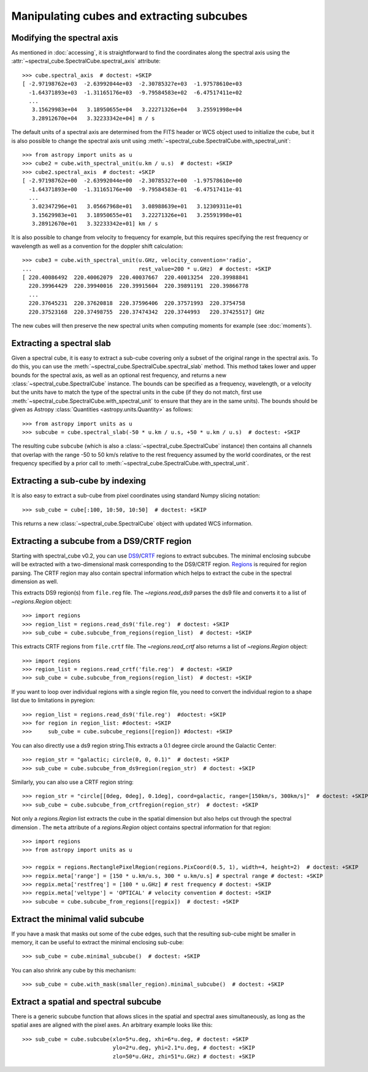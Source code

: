 Manipulating cubes and extracting subcubes
==========================================

Modifying the spectral axis
---------------------------

As mentioned in :doc:`accessing`, it is straightforward to find the
coordinates along the spectral axis using the
:attr:`~spectral_cube.SpectralCube.spectral_axis` attribute::

   >>> cube.spectral_axis  # doctest: +SKIP
   [ -2.97198762e+03  -2.63992044e+03  -2.30785327e+03  -1.97578610e+03
     -1.64371893e+03  -1.31165176e+03  -9.79584583e+02  -6.47517411e+02
     ...
      3.15629983e+04   3.18950655e+04   3.22271326e+04   3.25591998e+04
      3.28912670e+04   3.32233342e+04] m / s

The default units of a spectral axis are determined from the FITS header or
WCS object used to initialize the cube, but it is also possible to change the
spectral axis unit using :meth:`~spectral_cube.SpectralCube.with_spectral_unit`::

    >>> from astropy import units as u
    >>> cube2 = cube.with_spectral_unit(u.km / u.s)  # doctest: +SKIP
    >>> cube2.spectral_axis  # doctest: +SKIP
    [ -2.97198762e+00  -2.63992044e+00  -2.30785327e+00  -1.97578610e+00
      -1.64371893e+00  -1.31165176e+00  -9.79584583e-01  -6.47517411e-01
      ...
       3.02347296e+01   3.05667968e+01   3.08988639e+01   3.12309311e+01
       3.15629983e+01   3.18950655e+01   3.22271326e+01   3.25591998e+01
       3.28912670e+01   3.32233342e+01] km / s

It is also possible to change from velocity to frequency for example, but
this requires specifying the rest frequency or wavelength as well as a
convention for the doppler shift calculation::

    >>> cube3 = cube.with_spectral_unit(u.GHz, velocity_convention='radio',
    ...                                 rest_value=200 * u.GHz)  # doctest: +SKIP
    [ 220.40086492  220.40062079  220.40037667  220.40013254  220.39988841
      220.39964429  220.39940016  220.39915604  220.39891191  220.39866778
      ...
      220.37645231  220.37620818  220.37596406  220.37571993  220.3754758
      220.37523168  220.37498755  220.37474342  220.3744993   220.37425517] GHz

The new cubes will then preserve the new spectral units when computing
moments for example (see :doc:`moments`).

Extracting a spectral slab
--------------------------

Given a spectral cube, it is easy to extract a sub-cube covering only a subset
of the original range in the spectral axis. To do this, you can use the
:meth:`~spectral_cube.SpectralCube.spectral_slab` method. This
method takes lower and upper bounds for the spectral axis, as well as an
optional rest frequency, and returns a new
:class:`~spectral_cube.SpectralCube` instance. The bounds can
be specified as a frequency, wavelength, or a velocity but the units have to
match the type of the spectral units in the cube (if they do not match, first
use :meth:`~spectral_cube.SpectralCube.with_spectral_unit` to ensure that they
are in the same units). The bounds should be given as Astropy
:class:`Quantities <astropy.units.Quantity>` as follows::

    >>> from astropy import units as u
    >>> subcube = cube.spectral_slab(-50 * u.km / u.s, +50 * u.km / u.s)  # doctest: +SKIP

The resulting cube ``subcube`` (which is also a
:class:`~spectral_cube.SpectralCube` instance) then contains all channels
that overlap with the range -50 to 50 km/s relative to the rest frequency
assumed by the world coordinates, or the rest frequency specified by a prior
call to :meth:`~spectral_cube.SpectralCube.with_spectral_unit`.

Extracting a sub-cube by indexing
---------------------------------

It is also easy to extract a sub-cube from pixel coordinates using standard
Numpy slicing notation::

    >>> sub_cube = cube[:100, 10:50, 10:50]  # doctest: +SKIP

This returns a new :class:`~spectral_cube.SpectralCube` object
with updated WCS information.

.. _reg:

Extracting a subcube from a DS9/CRTF region
-------------------------------------------

Starting with spectral_cube v0.2, you can use `DS9
<http://ds9.si.edu/doc/ref/region.html>`_/`CRTF
<https://casaguides.nrao.edu/index.php/CASA_Region_Format>`_ regions to extract
subcubes. The minimal enclosing subcube will be extracted with a two-dimensional
mask corresponding to the DS9/CRTF region.  `Regions
<https://astropy-regions.readthedocs.io/en/latest/>`_ is required for region
parsing. The CRTF region may also contain spectral information which helps to
extract the cube in the spectral dimension as well.

This extracts DS9 region(s) from ``file.reg`` file. The `~regions.read_ds9`
parses the ds9 file and converts it to a list of `~regions.Region` object::

    >>> import regions
    >>> region_list = regions.read_ds9('file.reg')  # doctest: +SKIP
    >>> sub_cube = cube.subcube_from_regions(region_list)  # doctest: +SKIP

This extracts CRTF regions from ``file.crtf`` file. The `~regions.read_crtf`
also returns a list of `~regions.Region` object::

    >>> import regions
    >>> region_list = regions.read_crtf('file.reg')  # doctest: +SKIP
    >>> sub_cube = cube.subcube_from_regions(region_list)  # doctest: +SKIP

If you want to loop over individual regions with a single region file, you need to convert the individual
region to a shape list due to limitations in pyregion::

    >>> region_list = regions.read_ds9('file.reg')  #doctest: +SKIP
    >>> for region in region_list: #doctest: +SKIP
    >>>     sub_cube = cube.subcube_regions([region]) #doctest: +SKIP
    
You can also directly use a ds9 region string.This extracts
a 0.1 degree circle around the Galactic Center::

    >>> region_str = "galactic; circle(0, 0, 0.1)"  # doctest: +SKIP
    >>> sub_cube = cube.subcube_from_ds9region(region_str)  # doctest: +SKIP

Similarly, you can also use a CRTF region string::

    >>> region_str = "circle[[0deg, 0deg], 0.1deg], coord=galactic, range=[150km/s, 300km/s]"  # doctest: +SKIP
    >>> sub_cube = cube.subcube_from_crtfregion(region_str)  # doctest: +SKIP

Not only a `regions.Region` list extracts the cube in the spatial dimension
but also helps cut through the spectral dimension . The ``meta`` attribute
of a `regions.Region` object contains spectral information for that region::

    >>> import regions
    >>> from astropy import units as u

    >>> regpix = regions.RectanglePixelRegion(regions.PixCoord(0.5, 1), width=4, height=2)  # doctest: +SKIP
    >>> regpix.meta['range'] = [150 * u.km/u.s, 300 * u.km/u.s] # spectral range # doctest: +SKIP
    >>> regpix.meta['restfreq'] = [100 * u.GHz] # rest frequency # doctest: +SKIP
    >>> regpix.meta['veltype'] = 'OPTICAL' # velocity convention # doctest: +SKIP
    >>> subcube = cube.subcube_from_regions([regpix])  # doctest: +SKIP

Extract the minimal valid subcube
---------------------------------

If you have a mask that masks out some of the cube edges, such that the
resulting sub-cube might be smaller in memory, it can be useful to extract the
minimal enclosing sub-cube::

    >>> sub_cube = cube.minimal_subcube()  # doctest: +SKIP

You can also shrink any cube by this mechanism::

    >>> sub_cube = cube.with_mask(smaller_region).minimal_subcube()  # doctest: +SKIP


Extract a spatial and spectral subcube
--------------------------------------
There is a generic subcube function that allows slices in the spatial and
spectral axes simultaneously, as long as the spatial axes are aligned with the
pixel axes.  An arbitrary example looks like this::

    >>> sub_cube = cube.subcube(xlo=5*u.deg, xhi=6*u.deg, # doctest: +SKIP
                                ylo=2*u.deg, yhi=2.1*u.deg, # doctest: +SKIP
                                zlo=50*u.GHz, zhi=51*u.GHz) # doctest: +SKIP
